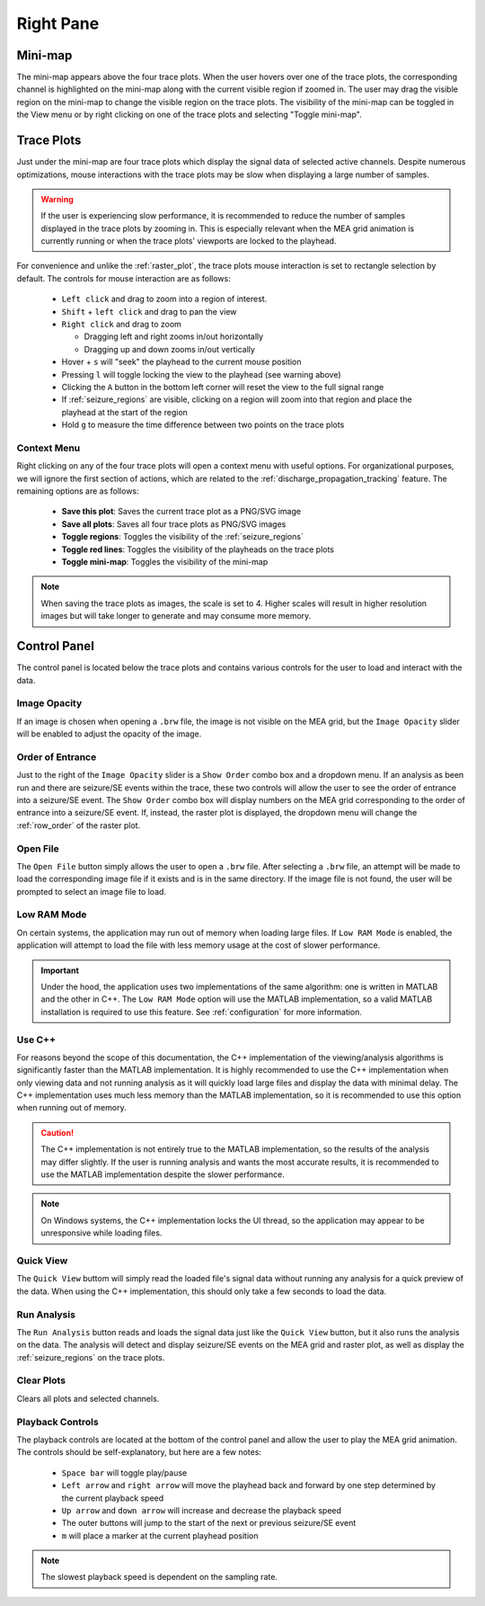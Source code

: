 ==========
Right Pane
==========

Mini-map
========
The mini-map appears above the four trace plots. When the user hovers over one of the trace plots, the corresponding channel is highlighted on the mini-map along with the current visible region if zoomed in.
The user may drag the visible region on the mini-map to change the visible region on the trace plots. 
The visibility of the mini-map can be toggled in the View menu or by right clicking on one of the trace plots and selecting "Toggle mini-map".

.. image:: ../../../_static/mini-map.gif
   :alt: Mini-map
   :align: center
   :width: 600px

Trace Plots
===========
Just under the mini-map are four trace plots which display the signal data of selected active channels. 
Despite numerous optimizations, mouse interactions with the trace plots may be slow when displaying a large number of samples.

.. warning::
   If the user is experiencing slow performance, it is recommended to reduce the number of samples displayed in the trace plots by zooming in. This is especially relevant when the MEA grid animation is currently running or when the trace plots' viewports are locked to the playhead.

For convenience and unlike the :ref:`raster_plot`, the trace plots mouse interaction is set to rectangle selection by default.
The controls for mouse interaction are as follows:

  - ``Left click`` and drag to zoom into a region of interest.
  - ``Shift`` + ``left click`` and drag to pan the view
  - ``Right click`` and drag to zoom

    - Dragging left and right zooms in/out horizontally
    - Dragging up and down zooms in/out vertically

  - Hover + ``s`` will "seek" the playhead to the current mouse position
  - Pressing ``l`` will toggle locking the view to the playhead (see warning above)
  - Clicking the ``A`` button in the bottom left corner will reset the view to the full signal range
  - If :ref:`seizure_regions` are visible, clicking on a region will zoom into that region and place the playhead at the start of the region
  - Hold ``g`` to measure the time difference between two points on the trace plots

.. seealso::

   🧭 You can use the :doc:`Discharge Propagation Tracking <../analysis/dischargetracking>` tool for a more detailed view of how events spread across the MEA.

Context Menu
------------
.. image:: ../../../_static/trace_plots_context_menu.png
   :alt: Trace Plots Context Menu
   :align: center
   :width: 100%

Right clicking on any of the four trace plots will open a context menu with useful options.
For organizational purposes, we will ignore the first section of actions, which are related to the :ref:`discharge_propagation_tracking` feature.
The remaining options are as follows:

  - **Save this plot**: Saves the current trace plot as a PNG/SVG image
  - **Save all plots**: Saves all four trace plots as PNG/SVG images
  - **Toggle regions**: Toggles the visibility of the :ref:`seizure_regions`
  - **Toggle red lines**: Toggles the visibility of the playheads on the trace plots
  - **Toggle mini-map**: Toggles the visibility of the mini-map

.. note::
   When saving the trace plots as images, the scale is set to 4. Higher scales will result in higher resolution images but will take longer to generate and may consume more memory.

Control Panel
=============
.. image:: ../../../_static/control_panel.png
   :alt: Control Panel
   :align: center
   :width: 100%


The control panel is located below the trace plots and contains various controls for the user to load and interact with the data.

Image Opacity
-------------
If an image is chosen when opening a ``.brw`` file, the image is not visible on the MEA grid, but the ``Image Opacity`` slider will be enabled to adjust the opacity of the image.

Order of Entrance
-----------------
Just to the right of the ``Image Opacity`` slider is a ``Show Order`` combo box and a dropdown menu. 
If an analysis as been run and there are seizure/SE events within the trace, these two controls will allow the user to see the order of entrance into a seizure/SE event.
The ``Show Order`` combo box will display numbers on the MEA grid corresponding to the order of entrance into a seizure/SE event.
If, instead, the raster plot is displayed, the dropdown menu will change the :ref:`row_order` of the raster plot.

Open File
---------
The ``Open File`` button simply allows the user to open a ``.brw`` file.
After selecting a ``.brw`` file, an attempt will be made to load the corresponding image file if it exists and is in the same directory.
If the image file is not found, the user will be prompted to select an image file to load.

Low RAM Mode
------------
On certain systems, the application may run out of memory when loading large files.
If ``Low RAM Mode`` is enabled, the application will attempt to load the file with less memory usage at the cost of slower performance.

.. important::
   Under the hood, the application uses two implementations of the same algorithm: one is written in MATLAB and the other in C++.
   The ``Low RAM Mode`` option will use the MATLAB implementation, so a valid MATLAB installation is required to use this feature.
   See :ref:`configuration` for more information.

Use C++
-------
For reasons beyond the scope of this documentation, the C++ implementation of the viewing/analysis algorithms is significantly faster than the MATLAB implementation.
It is highly recommended to use the C++ implementation when only viewing data and not running analysis as it will quickly load large files and display the data with minimal delay.
The C++ implementation uses much less memory than the MATLAB implementation, so it is recommended to use this option when running out of memory.

.. caution::
  The C++ implementation is not entirely true to the MATLAB implementation, so the results of the analysis may differ slightly.
  If the user is running analysis and wants the most accurate results, it is recommended to use the MATLAB implementation despite the slower performance.

.. note::
   On Windows systems, the C++ implementation locks the UI thread, so the application may appear to be unresponsive while loading files.

.. _quick_view:

Quick View
----------
The ``Quick View`` buttom will simply read the loaded file's signal data without running any analysis for a quick preview of the data.
When using the C++ implementation, this should only take a few seconds to load the data.

.. _run_analysis:

Run Analysis
------------
The ``Run Analysis`` button reads and loads the signal data just like the ``Quick View`` button, but it also runs the analysis on the data.
The analysis will detect and display seizure/SE events on the MEA grid and raster plot, as well as display the :ref:`seizure_regions` on the trace plots.

Clear Plots
-----------
Clears all plots and selected channels.

Playback Controls
-----------------

The playback controls are located at the bottom of the control panel and allow the user to play the MEA grid animation.
The controls should be self-explanatory, but here are a few notes:

  - ``Space bar`` will toggle play/pause
  - ``Left arrow`` and ``right arrow`` will move the playhead back and forward by one step determined by the current playback speed
  - ``Up arrow`` and ``down arrow`` will increase and decrease the playback speed
  - The outer buttons will jump to the start of the next or previous seizure/SE event
  - ``m`` will place a marker at the current playhead position

.. note::
   The slowest playback speed is dependent on the sampling rate.
